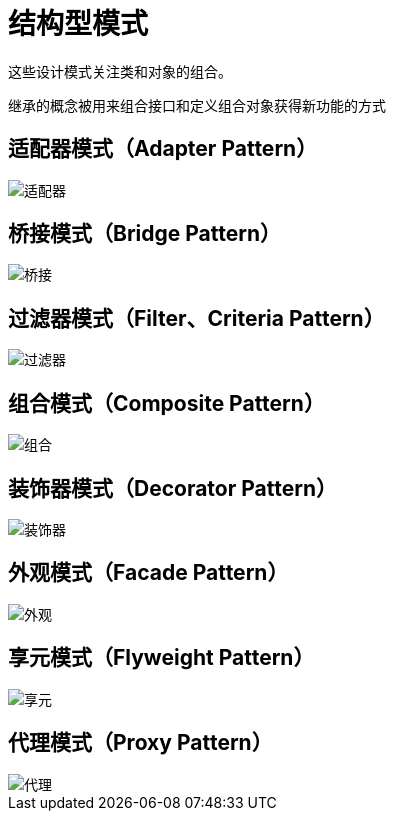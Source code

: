 = 结构型模式

这些设计模式关注类和对象的组合。

继承的概念被用来组合接口和定义组合对象获得新功能的方式

== 适配器模式（Adapter Pattern）

image::../images/适配器.jpg[]

== 桥接模式（Bridge Pattern）

image::../images/桥接.jpg[]

== 过滤器模式（Filter、Criteria Pattern）

image::../images/过滤器.jpg[]

== 组合模式（Composite Pattern）

image::../images/组合.jpg[]

== 装饰器模式（Decorator Pattern）

image::../images/装饰器.jpg[]

== 外观模式（Facade Pattern）

image::../images/外观.jpg[]

== 享元模式（Flyweight Pattern）

image::../images/享元.jpg[]

== 代理模式（Proxy Pattern）

image::../images/代理.jpg[]